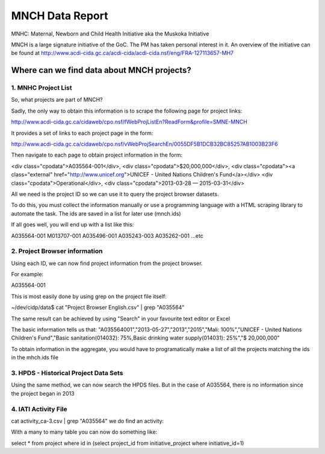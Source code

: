 ================
MNCH Data Report
================
MNHC:  Maternal, Newborn and Child Health Initiative aka the Muskoka Initiative

MNCH is a large signature initiative of the GoC. The PM has taken personal interest in it.
An overview of the initiative can be found at http://www.acdi-cida.gc.ca/acdi-cida/acdi-cida.nsf/eng/FRA-127113657-MH7

-------------------------------------------
Where can we find data about MNCH projects?
-------------------------------------------

1.  MNHC Project List
---------------------

So, what projects are part of MNCH?

Sadly, the only way to obtain this information is to scrape the following page for project links:

http://www.acdi-cida.gc.ca/cidaweb/cpo.nsf/fWebProjListEn?ReadForm&profile=SMNE-MNCH

It provides a set of links to each project page in the form:

http://www.acdi-cida.gc.ca/cidaweb/cpo.nsf/vWebProjSearchEn/0055DF5B1DCB32BC85257AB1003B23F6

Then navigate to each page to obtain project information in the form:

<div class="cpodata">A035564-001</div>, 
<div class="cpodata">$20,000,000</div>, 
<div class="cpodata"><a class="external" href="http://www.unicef.org">UNICEF - United Nations Children's Fund</a></div> 
<div class="cpodata">Operational</div>, 
<div class="cpodata">2013-03-28 — 2015-03-31</div>

All we need is the project ID so we can use it to query the project browser datasets.

To do this, you must collect the information manually or use a programming language with a 
HTML scraping library to automate the task.   The ids are saved in a list for later use (mnch.ids)

If all goes well, you will end up with a list like this:

A035564-001
M013707-001
A035496-001
A035243-003
A035262-001
...etc


2.  Project Browser information
-------------------------------

Using each ID, we can now find project information from the project browser.

For example:

A035564-001


This is most easily done by using grep on the project file itself:

~/dev/cidp/data$ cat "Project Browser English.csv" | grep "A035564"

The same result can be achieved by using "Search" in your favourite text editor or Excel

The basic information tells us that:
"A035564001","2013-05-27","2013","2015","Mali: 100%","UNICEF - United Nations Children's Fund","Basic sanitation(014032): 75%,Basic drinking water supply(014031): 25%","$ 20,000,000"

To  obtain information in the aggregate, you would have to programatically make a list of all the projects
matching the ids in the mhch.ids file


3. HPDS - Historical Project Data Sets	
--------------------------------------

Using the same method, we can now search the HPDS files.  But in the case of A035564, there is no information since the project began in 2013

4. IATI Activity File
---------------------

cat activity_ca-3.csv | grep "A035564"  we do find an activity:

With a many to many table you can now do something like:

select * from project where id in (select project_id from initiative_project where initiative_id=1)





